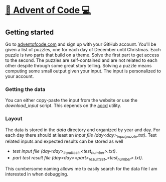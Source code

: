 * [[http://adventofcode.com][🎅 Advent of Code 💻]]
** Getting started
Go to [[http://adventofcode.com][adventofcode.com]] and sign up with your GitHub account.
You'll be given a list of puzzles, one for each day of December until Christmas.
Each puzzle is two parts that build on a theme.
Solve the first part to get access to the second.
The puzzles are self-contained and are not related to each other despite through some great story telling.
Solving a puzzle means computing some small output given your input.
The input is personalized to your account.

*** Getting the data
You can either copy-paste the input from the website or use the [[download_input]] script.
This depends on the [[https://github.com/wimglenn/advent-of-code-data][aocd]] utility.

*** Layout
The data is stored in the [[data]] directory and organized by year and day.
For each day there should at least an [[data/2021/day01/day01_input_puzzle.txt][input file (day<day>_input_puzzle.txt)]].
Test related inputs and expected results can be stored as well
    - [[data/2021/day01/day01_input_test_1.txt][test input file (day<day>_input_test_<test_number>.txt)]].
    - [[data/2021/day01/day01a_result_test_1.txt][part test result file (day<day><part>_result_test_<test_number>.txt)]].

This cumbersome naming allows me to easily search for the data file I am interested in when debugging.

# ** Setup
# ** Benchmarks
